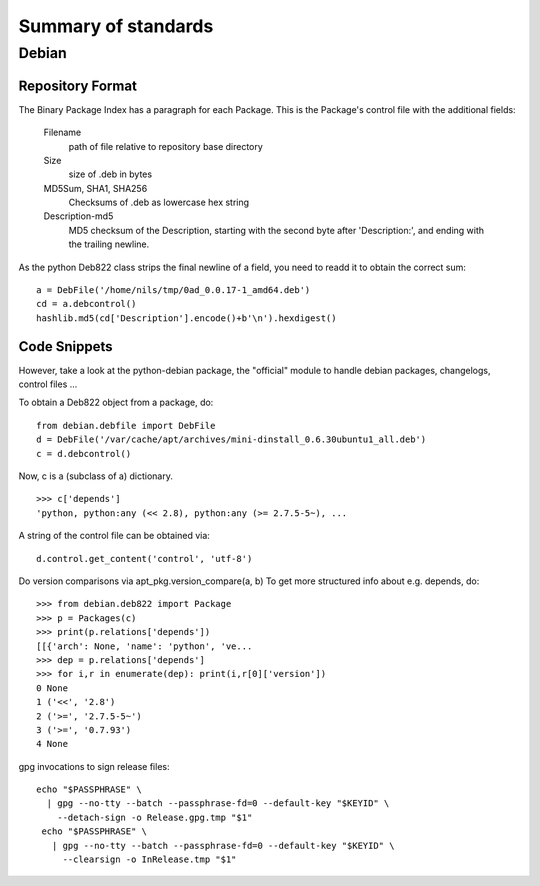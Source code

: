 ======================
 Summary of standards
======================

Debian
======


Repository Format
-----------------
The Binary Package Index has a paragraph for each Package. This is
the Package's control file with the additional fields:

  Filename
    path of file relative to repository base directory
  Size
    size of .deb in bytes
  MD5Sum, SHA1, SHA256
    Checksums of .deb as lowercase hex string
  Description-md5
    MD5 checksum of the Description, starting with the second byte
    after 'Description:', and ending with the trailing newline.

As the python Deb822 class strips the final newline of a field, you need
to readd it to obtain the correct sum::

  a = DebFile('/home/nils/tmp/0ad_0.0.17-1_amd64.deb')
  cd = a.debcontrol()
  hashlib.md5(cd['Description'].encode()+b'\n').hexdigest()



Code Snippets
-------------

However, take a look at the python-debian package, the "official" module to
handle debian packages, changelogs, control files ...

To obtain a Deb822 object from a package, do::

  from debian.debfile import DebFile
  d = DebFile('/var/cache/apt/archives/mini-dinstall_0.6.30ubuntu1_all.deb')
  c = d.debcontrol()


Now, c is a (subclass of a) dictionary. ::

  >>> c['depends']
  'python, python:any (<< 2.8), python:any (>= 2.7.5-5~), ...

A string of the control file can be obtained via::

  d.control.get_content('control', 'utf-8')

Do version comparisons via apt_pkg.version_compare(a, b)
To get more structured info about e.g. depends, do::

  >>> from debian.deb822 import Package
  >>> p = Packages(c)
  >>> print(p.relations['depends'])
  [[{'arch': None, 'name': 'python', 've...
  >>> dep = p.relations['depends']
  >>> for i,r in enumerate(dep): print(i,r[0]['version'])
  0 None
  1 ('<<', '2.8')
  2 ('>=', '2.7.5-5~')
  3 ('>=', '0.7.93')
  4 None

gpg invocations to sign release files::

  echo "$PASSPHRASE" \
    | gpg --no-tty --batch --passphrase-fd=0 --default-key "$KEYID" \
      --detach-sign -o Release.gpg.tmp "$1"
   echo "$PASSPHRASE" \
     | gpg --no-tty --batch --passphrase-fd=0 --default-key "$KEYID" \
       --clearsign -o InRelease.tmp "$1"

